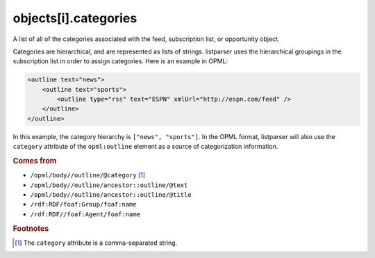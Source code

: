 ..
    This file is part of listparser.
    Copyright 2009-2025 Kurt McKee <contactme@kurtmckee.org>
    SPDX-License-Identifier: MIT

objects[i].categories
=====================

A list of all of the categories associated with the feed, subscription
list, or opportunity object.

Categories are hierarchical, and are represented as lists of strings.
listparser uses the hierarchical groupings in the subscription list in
order to assign categories. Here is an example in OPML:

..  code-block:: xml

    <outline text="news">
        <outline text="sports">
            <outline type="rss" text="ESPN" xmlUrl="http://espn.com/feed" />
        </outline>
    </outline>

In this example, the category hierarchy is ``["news", "sports"]``. In
the OPML format, listparser will also use the ``category`` attribute of
the ``opml:outline`` element as a source of categorization information.

..  seealso:: :doc:`object-tags`

..  rubric:: Comes from

*   ``/opml/body//outline/@category`` [#slashes]_
*   ``/opml/body//outline/ancestor::outline/@text``
*   ``/opml/body//outline/ancestor::outline/@title``
*   ``/rdf:RDF/foaf:Group/foaf:name``
*   ``/rdf:RDF//foaf:Agent/foaf:name``

..  rubric:: Footnotes

.. [#slashes] The ``category`` attribute is a comma-separated string.
